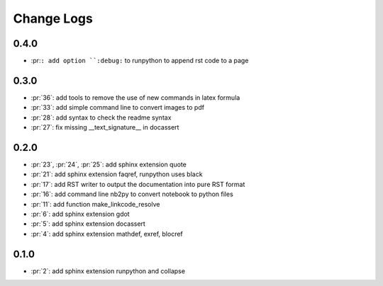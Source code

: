 Change Logs
===========

0.4.0
+++++

* :pr:``: add option ``:debug:`` to runpython to append rst code to a page

0.3.0
+++++

* :pr:`36`: add tools to remove the use of new commands in latex formula
* :pr:`33`: add simple command line to convert images to pdf
* :pr:`28`: add syntax to check the readme syntax
* :pr:`27`: fix missing __text_signature__ in docassert

0.2.0
+++++

* :pr:`23`, :pr:`24`, :pr:`25`: add sphinx extension quote
* :pr:`21`: add sphinx extension faqref, runpython uses black
* :pr:`17`: add RST writer to output the documentation into pure RST format
* :pr:`16`: add command line nb2py to convert notebook to python files
* :pr:`11`: add function make_linkcode_resolve
* :pr:`6`: add sphinx extension gdot
* :pr:`5`: add sphinx extension docassert
* :pr:`4`: add sphinx extension mathdef, exref, blocref

0.1.0
+++++

* :pr:`2`: add sphinx extension runpython and collapse
